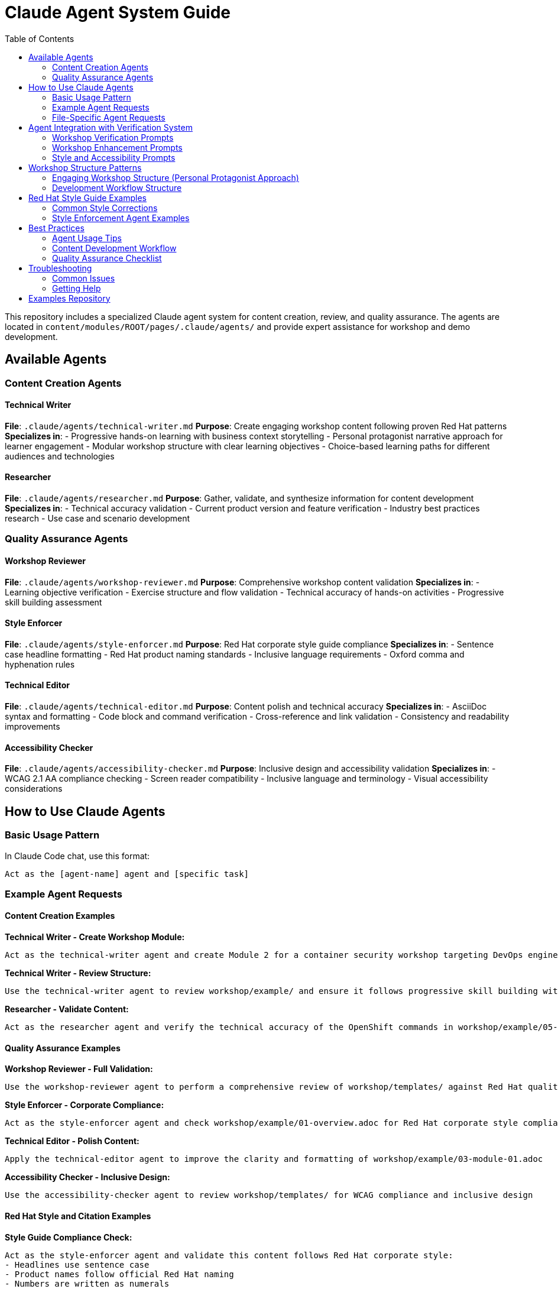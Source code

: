 = Claude Agent System Guide
:source-highlighter: rouge
:toc: macro
:toclevels: 2

toc::[]

This repository includes a specialized Claude agent system for content creation, review, and quality assurance. The agents are located in `content/modules/ROOT/pages/.claude/agents/` and provide expert assistance for workshop and demo development.

== Available Agents

=== Content Creation Agents

==== Technical Writer
**File**: `.claude/agents/technical-writer.md`
**Purpose**: Create engaging workshop content following proven Red Hat patterns
**Specializes in**:
- Progressive hands-on learning with business context storytelling
- Personal protagonist narrative approach for learner engagement
- Modular workshop structure with clear learning objectives
- Choice-based learning paths for different audiences and technologies

==== Researcher
**File**: `.claude/agents/researcher.md`
**Purpose**: Gather, validate, and synthesize information for content development
**Specializes in**:
- Technical accuracy validation
- Current product version and feature verification
- Industry best practices research
- Use case and scenario development

=== Quality Assurance Agents

==== Workshop Reviewer
**File**: `.claude/agents/workshop-reviewer.md`
**Purpose**: Comprehensive workshop content validation
**Specializes in**:
- Learning objective verification
- Exercise structure and flow validation
- Technical accuracy of hands-on activities
- Progressive skill building assessment

==== Style Enforcer
**File**: `.claude/agents/style-enforcer.md`
**Purpose**: Red Hat corporate style guide compliance
**Specializes in**:
- Sentence case headline formatting
- Red Hat product naming standards
- Inclusive language requirements
- Oxford comma and hyphenation rules

==== Technical Editor
**File**: `.claude/agents/technical-editor.md`
**Purpose**: Content polish and technical accuracy
**Specializes in**:
- AsciiDoc syntax and formatting
- Code block and command verification
- Cross-reference and link validation
- Consistency and readability improvements

==== Accessibility Checker
**File**: `.claude/agents/accessibility-checker.md`
**Purpose**: Inclusive design and accessibility validation
**Specializes in**:
- WCAG 2.1 AA compliance checking
- Screen reader compatibility
- Inclusive language and terminology
- Visual accessibility considerations

== How to Use Claude Agents

=== Basic Usage Pattern

In Claude Code chat, use this format:
```
Act as the [agent-name] agent and [specific task]
```

=== Example Agent Requests

==== Content Creation Examples

**Technical Writer - Create Workshop Module:**
```
Act as the technical-writer agent and create Module 2 for a container security workshop targeting DevOps engineers using the personal protagonist approach with ACME Corporation business scenario
```

**Technical Writer - Review Structure:**
```
Use the technical-writer agent to review workshop/example/ and ensure it follows progressive skill building with engaging narrative elements and clear emotional journey arc
```

**Researcher - Validate Content:**
```
Act as the researcher agent and verify the technical accuracy of the OpenShift commands in workshop/example/05-module-03.adoc
```

==== Quality Assurance Examples

**Workshop Reviewer - Full Validation:**
```
Use the workshop-reviewer agent to perform a comprehensive review of workshop/templates/ against Red Hat quality standards
```

**Style Enforcer - Corporate Compliance:**
```
Act as the style-enforcer agent and check workshop/example/01-overview.adoc for Red Hat corporate style compliance
```

**Technical Editor - Polish Content:**
```
Apply the technical-editor agent to improve the clarity and formatting of workshop/example/03-module-01.adoc
```

**Accessibility Checker - Inclusive Design:**
```
Use the accessibility-checker agent to review workshop/templates/ for WCAG compliance and inclusive design
```

==== Red Hat Style and Citation Examples

**Style Guide Compliance Check:**
```
Act as the style-enforcer agent and validate this content follows Red Hat corporate style:
- Headlines use sentence case
- Product names follow official Red Hat naming
- Numbers are written as numerals
- Oxford commas are used consistently
```

**Citation and Claims Validation:**
```
Use the style-enforcer agent to check for unsupported claims in workshop/example/01-overview.adoc and ensure any superlatives like "best," "leading," or "most" include proper citations
```

**Inclusive Language Review:**
```
Apply the style-enforcer agent to scan workshop/templates/ for non-inclusive terms and replace with Red Hat approved alternatives (e.g., allowlist/denylist instead of whitelist/blacklist)
```

==== Multi-Agent Workflows

**Complete Workshop Development:**
```
1. Act as the technical-writer agent and create a new workshop module on Kubernetes networking
2. Use the researcher agent to validate all technical commands and procedures
3. Apply the workshop-reviewer agent to check learning progression and exercise structure
4. Use the style-enforcer agent to ensure Red Hat corporate style compliance
5. Apply the accessibility-checker agent to verify inclusive design principles
```

**Workshop Enhancement:**
```
1. Act as the technical-writer agent and enhance workshop/example/ with personal protagonist narrative and business context
2. Use the researcher agent to add current industry challenges and realistic scenarios
3. Apply the style-enforcer agent for final Red Hat style validation
```

=== File-Specific Agent Requests

**Review Specific Files:**
```
Act as the workshop-reviewer agent and validate content/modules/ROOT/pages/workshop/example/03-module-01.adoc
```

**Check Multiple Files:**
```
Use the style-enforcer agent to check all files in workshop/templates/ for Red Hat style compliance
```

**Compare Content:**
```
Act as the technical-editor agent and compare workshop/example/ with workshop/templates/ for consistency
```

== Agent Integration with Verification System

The agents automatically use verification prompts from the showroom-content-wizard repository:

=== Workshop Verification Prompts
- `enhanced_verification_workshop.txt`: Comprehensive workshop validation
- `verify_workshop_structure.txt`: Workshop structure and pedagogy
- `verify_technical_accuracy_workshop.txt`: Technical command verification

=== Workshop Enhancement Prompts
- `enhanced_verification_storytelling.txt`: Narrative engagement validation
- `verify_business_context.txt`: Business scenario authenticity
- `verify_emotional_journey.txt`: Personal protagonist arc validation

=== Style and Accessibility Prompts
- `redhat_style_guide_validation.txt`: Corporate style compliance
- `verify_accessibility_compliance_workshop.txt`: Workshop accessibility
- `verify_content_quality.txt`: General content quality

== Workshop Structure Patterns

=== Engaging Workshop Structure (Personal Protagonist Approach)
```
= Module Title
Brief engaging intro with business crisis/personal stakes

== Learning objectives
- Specific outcomes with business impact
- Measurable skills with real-world application

== Exercise 1: Foundation success
Personal context and internal dialogue
=== Prerequisites
=== Steps with emotional reactions
=== Success moments and breakthrough realizations

== Exercise 2: Building momentum
Progressive complexity with confidence building
=== Advanced steps with business validation

== Module summary
- What you accomplished for [Company]
- Business impact realized
- Your journey progress (emotional arc)
- Next steps preview
```

=== Development Workflow Structure
```
content/modules/ROOT/
├── assets/images/          # Screenshots and diagrams
├── examples/              # Downloadable files and samples
├── pages/                # Core workshop modules
│   ├── 00-index.adoc     # Facilitator guide
│   ├── 01-overview.adoc  # Business context setup
│   ├── 02-details.adoc   # Technical requirements
│   └── 03-module-01.adoc # First breakthrough module
└── partials/             # Reusable content blocks
```

== Red Hat Style Guide Examples

=== Common Style Corrections

**Headline Capitalization:**
```
❌ Incorrect: "Accelerating Application Development With Red Hat OpenShift"
✅ Correct: "Accelerating application development with Red Hat OpenShift"
```

**Product Naming:**
```
❌ Incorrect: "The Red Hat OpenShift Platform" or "RHEL 9"
✅ Correct: "Red Hat OpenShift" and "Red Hat Enterprise Linux 9"
```

**Number Formatting:**
```
❌ Incorrect: "Five ways to improve security"
✅ Correct: "5 ways to improve security"
```

**Inclusive Language:**
```
❌ Prohibited: "whitelist configuration", "master branch", "guys"
✅ Preferred: "allowlist configuration", "main branch", "team"
```

**Claims and Citations:**
```
❌ Unsupported: "Best-in-class container platform"
✅ Supported: "Leading container platform by enterprise adoption (Forrester Wave 2024)"
```

**Oxford Commas:**
```
❌ Incorrect: "Security, scalability and performance"
✅ Correct: "Security, scalability, and performance"
```

=== Style Enforcement Agent Examples

**Fix headline capitalization:**
```
Act as the style-enforcer agent and convert all headlines in workshop/example/ to sentence case following Red Hat style guide requirements
```

**Validate product names:**
```
Use the style-enforcer agent to scan workshop/templates/ and ensure all Red Hat product names follow official naming conventions without "the" prefix
```

**Check for prohibited terms:**
```
Apply the style-enforcer agent to identify and replace any non-inclusive language in workshop/example/ with Red Hat approved alternatives
```

**Citation requirements:**
```
Act as the style-enforcer agent and flag any unsupported superlative claims in workshop/templates/01-overview.adoc that need citations or quantification
```

== Best Practices

=== Agent Usage Tips
- **Be specific**: Include file paths and exact requirements
- **Use progressive refinement**: Start with one agent, then apply others
- **Combine agents**: Use multiple agents for comprehensive quality assurance
- **Iterate**: Apply the same agent multiple times as content improves

=== Content Development Workflow
1. **Create**: Use technical-writer agent for initial content
2. **Research**: Apply researcher agent for technical validation
3. **Review**: Use workshop-reviewer agent for structure validation
4. **Style**: Apply style-enforcer agent for Red Hat compliance
5. **Polish**: Use technical-editor agent for final improvements
6. **Accessibility**: Apply accessibility-checker agent for inclusive design

=== Quality Assurance Checklist
- [ ] Learning objectives are clear and measurable
- [ ] Exercises include proper validation steps
- [ ] Technical commands are accurate and tested
- [ ] Red Hat corporate style is followed
- [ ] Content is accessible and inclusive
- [ ] Images have descriptive alt text
- [ ] Code blocks specify language for syntax highlighting

== Troubleshooting

=== Common Issues

**Agent doesn't understand the request:**
- Be more specific about the task and files involved
- Include the full file path from repository root

**Agent provides generic feedback:**
- Reference specific agent configuration file
- Ask for actionable recommendations with before/after examples

**Multiple agents give conflicting advice:**
- Apply agents in sequence (content → structure → style → accessibility)
- Use workshop-reviewer agent to reconcile conflicts

=== Getting Help

**View agent configuration:**
```
Show me the content of .claude/agents/technical-writer.md
```

**Understand agent capabilities:**
```
Explain what the workshop-reviewer agent can do and how it differs from the technical-editor agent
```

**Agent debugging:**
```
Act as the workshop-reviewer agent and explain your evaluation criteria for workshop/example/03-module-01.adoc
```

== Examples Repository

See `content/modules/ROOT/pages/workshop/example/` for a complete workshop implementation and `content/modules/ROOT/pages/workshop/templates/` for template files with formatting examples.

The template guide at `workshop/templates/README-TEMPLATE-GUIDE.adoc` provides detailed formatting patterns for images, code blocks, and showroom variables.